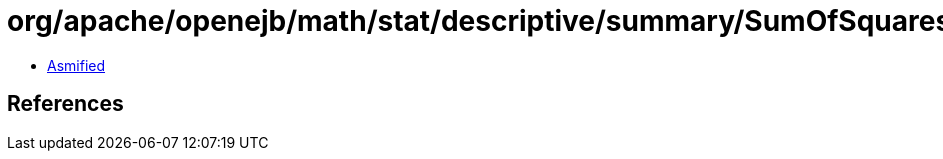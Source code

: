 = org/apache/openejb/math/stat/descriptive/summary/SumOfSquares.class

 - link:SumOfSquares-asmified.java[Asmified]

== References


